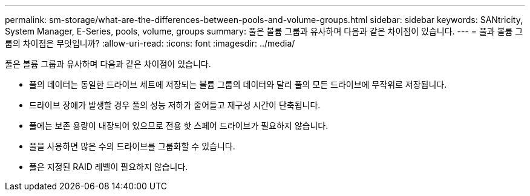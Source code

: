 ---
permalink: sm-storage/what-are-the-differences-between-pools-and-volume-groups.html 
sidebar: sidebar 
keywords: SANtricity, System Manager, E-Series, pools, volume, groups 
summary: 풀은 볼륨 그룹과 유사하며 다음과 같은 차이점이 있습니다. 
---
= 풀과 볼륨 그룹의 차이점은 무엇입니까?
:allow-uri-read: 
:icons: font
:imagesdir: ../media/


[role="lead"]
풀은 볼륨 그룹과 유사하며 다음과 같은 차이점이 있습니다.

* 풀의 데이터는 동일한 드라이브 세트에 저장되는 볼륨 그룹의 데이터와 달리 풀의 모든 드라이브에 무작위로 저장됩니다.
* 드라이브 장애가 발생할 경우 풀의 성능 저하가 줄어들고 재구성 시간이 단축됩니다.
* 풀에는 보존 용량이 내장되어 있으므로 전용 핫 스페어 드라이브가 필요하지 않습니다.
* 풀을 사용하면 많은 수의 드라이브를 그룹화할 수 있습니다.
* 풀은 지정된 RAID 레벨이 필요하지 않습니다.

